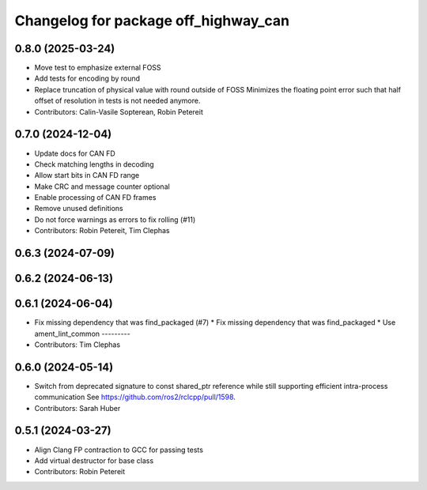 ^^^^^^^^^^^^^^^^^^^^^^^^^^^^^^^^^^^^^
Changelog for package off_highway_can
^^^^^^^^^^^^^^^^^^^^^^^^^^^^^^^^^^^^^

0.8.0 (2025-03-24)
------------------
* Move test to emphasize external FOSS
* Add tests for encoding by round
* Replace truncation of physical value with round outside of FOSS
  Minimizes the floating point error such that half
  offset of resolution in tests is not needed
  anymore.
* Contributors: Calin-Vasile Sopterean, Robin Petereit

0.7.0 (2024-12-04)
------------------
* Update docs for CAN FD
* Check matching lengths in decoding
* Allow start bits in CAN FD range
* Make CRC and message counter optional
* Enable processing of CAN FD frames
* Remove unused definitions
* Do not force warnings as errors to fix rolling (#11)
* Contributors: Robin Petereit, Tim Clephas

0.6.3 (2024-07-09)
------------------

0.6.2 (2024-06-13)
------------------

0.6.1 (2024-06-04)
------------------
* Fix missing dependency that was find_packaged (#7)
  * Fix missing dependency that was find_packaged
  * Use ament_lint_common
  ---------
* Contributors: Tim Clephas

0.6.0 (2024-05-14)
------------------
* Switch from deprecated signature to const shared_ptr reference while still supporting efficient intra-process communication
  See https://github.com/ros2/rclcpp/pull/1598.
* Contributors: Sarah Huber

0.5.1 (2024-03-27)
------------------
* Align Clang FP contraction to GCC for passing tests
* Add virtual destructor for base class
* Contributors: Robin Petereit

